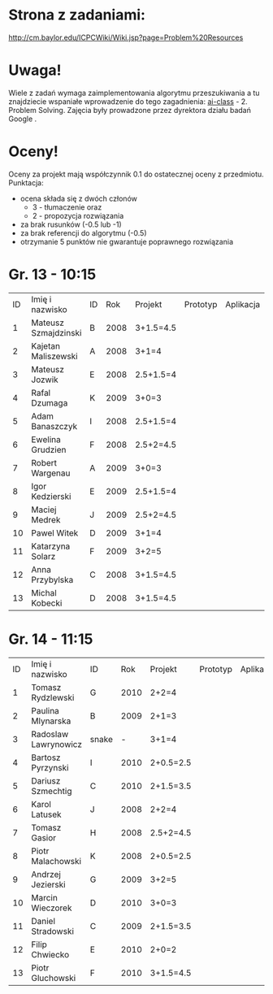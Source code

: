 * Strona z zadaniami:
http://cm.baylor.edu/ICPCWiki/Wiki.jsp?page=Problem%20Resources

* Uwaga!
  Wiele z zadań wymaga zaimplementowania algorytmu przeszukiwania a 
  tu znajdziecie wspaniałe wprowadzenie do tego zagadnienia: [[https://www.ai-class.com/course/video/quizquestion/17][ai-class]] - 2. Problem Solving. 
  Zajęcia były prowadzone przez dyrektora działu badań Google . 

* Oceny!
  Oceny za projekt mają współczynnik 0.1 do ostatecznej oceny z przedmiotu. Punktacja:
  - ocena składa się z dwóch członów 
    + 3 - tłumaczenie oraz 
    + 2 - propozycja rozwiązania
  - za brak rusunków (-0.5 lub -1)
  - za brak referencji do algorytmu (-0.5)
  - otrzymanie 5 punktów nie gwarantuje poprawnego rozwiązania

* Gr. 13 - 10:15
  | ID | Imię i nazwisko      | ID |  Rok | Projekt   | Prototyp | Aplikacja | Ocena końcowa |
  |  1 | Mateusz Szmajdzinski | B  | 2008 | 3+1.5=4.5 |          |           |               |
  |  2 | Kajetan Maliszewski  | A  | 2008 | 3+1=4     |          |           |               |
  |  3 | Mateusz Jozwik       | E  | 2008 | 2.5+1.5=4 |          |           |               |
  |  4 | Rafal Dzumaga        | K  | 2009 | 3+0=3     |          |           |               |
  |  5 | Adam Banaszczyk      | I  | 2008 | 2.5+1.5=4 |          |           |               |
  |  6 | Ewelina Grudzien     | F  | 2008 | 2.5+2=4.5 |          |           |               |
  |  7 | Robert Wargenau      | A  | 2009 | 3+0=3     |          |           |               |
  |  8 | Igor Kedzierski      | E  | 2009 | 2.5+1.5=4 |          |           |               |
  |  9 | Maciej Medrek        | J  | 2009 | 2.5+2=4.5 |          |           |               |
  | 10 | Pawel Witek          | D  | 2009 | 3+1=4     |          |           |               |
  | 11 | Katarzyna Solarz     | F  | 2009 | 3+2=5     |          |           |               |
  | 12 | Anna Przybylska      | C  | 2008 | 3+1.5=4.5 |          |           |               |
  | 13 | Michal Kobecki       | D  | 2008 | 3+1.5=4.5 |          |           |               |

  
* Gr. 14 - 11:15
  | ID | Imię i nazwisko      | ID    |  Rok | Projekt   | Prototyp | Aplikacja | Ocena końcowa |
  |  1 | Tomasz Rydzlewski    | G     | 2010 | 2+2=4     |          |           |               |
  |  2 | Paulina Mlynarska    | B     | 2009 | 2+1=3     |          |           |               |
  |  3 | Radoslaw Lawrynowicz | snake |    - | 3+1=4     |          |           |               |
  |  4 | Bartosz Pyrzynski    | I     | 2010 | 2+0.5=2.5 |          |           |               |
  |  5 | Dariusz Szmechtig    | C     | 2010 | 2+1.5=3.5 |          |           |               |
  |  6 | Karol Latusek        | J     | 2008 | 2+2=4     |          |           |               |
  |  7 | Tomasz Gasior        | H     | 2008 | 2.5+2=4.5 |          |           |               |
  |  8 | Piotr Malachowski    | K     | 2008 | 2+0.5=2.5 |          |           |               |
  |  9 | Andrzej Jezierski    | G     | 2009 | 3+2=5     |          |           |               |
  | 10 | Marcin Wieczorek     | D     | 2010 | 3+0=3     |          |           |               |
  | 11 | Daniel Stradowski    | C     | 2009 | 2+1.5=3.5 |          |           |               |
  | 12 | Filip Chwiecko       | E     | 2010 | 2+0=2     |          |           |               |
  | 13 | Piotr Gluchowski     | F     | 2010 | 3+1.5=4.5 |          |           |               |


